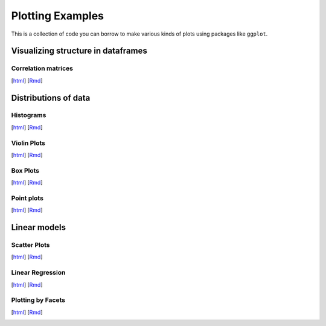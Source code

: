 Plotting Examples
================

This is a collection of code you can borrow to make various kinds of plots using packages like ``ggplot``.

Visualizing structure in dataframes
--------------------------

Correlation matrices
~~~~~~~~~~~
[`html <http://www.stanford.edu/class/psych252/plots/corrmat_plot.html>`_]
[`Rmd <http://www.stanford.edu/class/psych252/plots/corrmat_plot.Rmd>`_]

.. image:: images/corrmat.png
   :width: 50%
   :alt: alternate text
   :target: http://www.stanford.edu/class/psych252/plots/corrmat_plot.html


Distributions of data
--------------------------

Histograms
~~~~~~~~~~~
[`html <http://www.stanford.edu/class/psych252/plots/histogram_plot.html>`_]
[`Rmd <http://www.stanford.edu/class/psych252/plots/histogram_plot.Rmd>`_]

.. image:: images/hist.png
   :width: 50%
   :alt: alternate text
   :target: http://www.stanford.edu/class/psych252/plots/histogram_plot.html

Violin Plots
~~~~~~~~~~~
[`html <http://www.stanford.edu/class/psych252/plots/violin_plot.html>`_]
[`Rmd <http://www.stanford.edu/class/psych252/plots/violin_plot.Rmd>`_]

.. image:: images/violin.png
   :width: 50%
   :alt: alternate text
   :target: http://www.stanford.edu/class/psych252/plots/violin_plot.html


Box Plots
~~~~~~~~~~~
[`html <http://www.stanford.edu/class/psych252/plots/boxplot_plot.html>`_]
[`Rmd <http://www.stanford.edu/class/psych252/plots/boxplot_plot.Rmd>`_]

.. image:: images/boxplot.png
   :width: 50%
   :alt: alternate text
   :target: http://www.stanford.edu/class/psych252/plots/boxplot_plot.html

Point plots
~~~~~~~~~~~
[`html <http://www.stanford.edu/class/psych252/plots/point_plot.html>`_]
[`Rmd <http://www.stanford.edu/class/psych252/plots/point_plot.Rmd>`_]

.. image:: images/point.png
   :width: 50%
   :alt: alternate text
   :target: http://www.stanford.edu/class/psych252/plots/point_plot.html


Linear models
--------------------------

Scatter Plots
~~~~~~~~~~~
[`html <http://www.stanford.edu/class/psych252/plots/scatter_plot.html>`_]
[`Rmd <http://www.stanford.edu/class/psych252/plots/scatter_plot.Rmd>`_]

.. image:: images/scatter.png
   :width: 50%
   :alt: alternate text
   :target: http://www.stanford.edu/class/psych252/plots/scatter_plot.html

Linear Regression
~~~~~~~~~~~
[`html <http://www.stanford.edu/class/psych252/plots/linreg_plot.html>`_]
[`Rmd <http://www.stanford.edu/class/psych252/plots/linreg_plot.Rmd>`_]

.. image:: images/linreg.png
   :width: 50%
   :alt: alternate text
   :target: http://www.stanford.edu/class/psych252/plots/linreg_plot.html

Plotting by Facets
~~~~~~~~~~~
[`html <http://www.stanford.edu/class/psych252/plots/facet_plot.html>`_]
[`Rmd <http://www.stanford.edu/class/psych252/plots/facet_plot.Rmd>`_]

.. image:: images/facet.png
   :width: 50%
   :alt: alternate text
   :target: http://www.stanford.edu/class/psych252/plots/facet_plot.html
